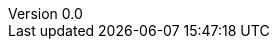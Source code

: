 

:author: Tom Flaherty
:revnumber: 0.0
:revdate:   November 28, 2016
:doctype: book
:icons:
:lang: en
:language: javascript
:icons: font
:icon-set: fa
:imagesdir:  ../../dir/img/res
:iconsdir:   ../../dir/ico
:stylesdir:  ../../dir/css
:scriptsdir: ../../dir/js
:stylesheet: ../../dir/css/axbook.css
:pdf-style: ../../dir/yml/default-theme.yml
:dirs: true
